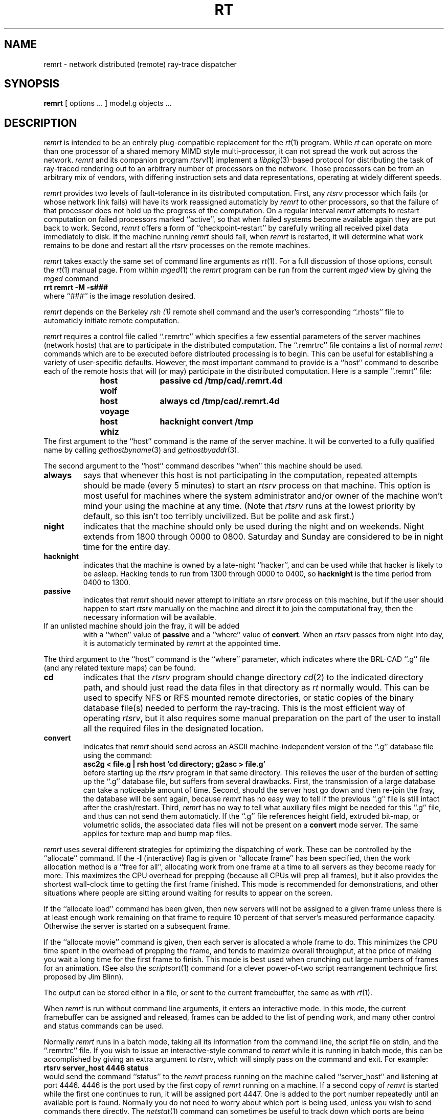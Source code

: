 .TH RT 1 BRL-CAD
.\"                        R E M R T . 1
.\" BRL-CAD
.\"
.\" Copyright (c) 1985-2012 United States Government as represented by
.\" the U.S. Army Research Laboratory.
.\"
.\" Redistribution and use in source (Docbook format) and 'compiled'
.\" forms (PDF, PostScript, HTML, RTF, etc), with or without
.\" modification, are permitted provided that the following conditions
.\" are met:
.\"
.\" 1. Redistributions of source code (Docbook format) must retain the
.\" above copyright notice, this list of conditions and the following
.\" disclaimer.
.\"
.\" 2. Redistributions in compiled form (transformed to other DTDs,
.\" converted to PDF, PostScript, HTML, RTF, and other formats) must
.\" reproduce the above copyright notice, this list of conditions and
.\" the following disclaimer in the documentation and/or other
.\" materials provided with the distribution.
.\"
.\" 3. The name of the author may not be used to endorse or promote
.\" products derived from this documentation without specific prior
.\" written permission.
.\"
.\" THIS DOCUMENTATION IS PROVIDED BY THE AUTHOR AS IS'' AND ANY
.\" EXPRESS OR IMPLIED WARRANTIES, INCLUDING, BUT NOT LIMITED TO, THE
.\" IMPLIED WARRANTIES OF MERCHANTABILITY AND FITNESS FOR A PARTICULAR
.\" PURPOSE ARE DISCLAIMED. IN NO EVENT SHALL THE AUTHOR BE LIABLE FOR
.\" ANY DIRECT, INDIRECT, INCIDENTAL, SPECIAL, EXEMPLARY, OR
.\" CONSEQUENTIAL DAMAGES (INCLUDING, BUT NOT LIMITED TO, PROCUREMENT
.\" OF SUBSTITUTE GOODS OR SERVICES; LOSS OF USE, DATA, OR PROFITS; OR
.\" BUSINESS INTERRUPTION) HOWEVER CAUSED AND ON ANY THEORY OF
.\" LIABILITY, WHETHER IN CONTRACT, STRICT LIABILITY, OR TORT
.\" (INCLUDING NEGLIGENCE OR OTHERWISE) ARISING IN ANY WAY OUT OF THE
.\" USE OF THIS DOCUMENTATION, EVEN IF ADVISED OF THE POSSIBILITY OF
.\" SUCH DAMAGE.
.\"
.\".\".\"
.SH NAME
remrt \- network distributed (remote) ray-trace dispatcher
.SH SYNOPSIS
.B remrt
[ options ... ]
model.g
objects ...
.SH DESCRIPTION
.I remrt
is intended to be an entirely plug-compatible replacement for
the
.IR rt (1)
program.
While
.I rt
can operate on more than one processor of a shared memory MIMD style
multi-processor, it can not spread the work out across the network.
.I remrt
and its companion program
.IR rtsrv (1)
implement a
.IR libpkg (3)-based
protocol for distributing the task of ray-traced rendering out
to an arbitrary number of processors on the network.
Those processors can be from an arbitrary mix of vendors,
with differing instruction sets and data representations,
operating at widely different speeds.
.P
.I remrt
provides two levels of fault-tolerance in its distributed computation.
First, any
.I rtsrv
processor which fails (or whose network link fails) will have its work
reassigned automaticly by
.I remrt
to other processors, so that the failure of that processor does not
hold up the progress of the computation.
On a regular interval
.I remrt
attempts to restart computation on failed processors marked ``active'',
so that when failed systems become available again they are
put back to work.
Second,
.I remrt
offers a form of ``checkpoint-restart'' by carefully writing all
received pixel data immediately to disk.  If the machine running
.I remrt
should fail, when
.I remrt
is restarted, it will determine what work remains to be done and
restart all the
.I rtsrv
processes on the remote machines.
.P
.I remrt
takes exactly the same set of command line arguments as
.IR rt (1).
For a full discussion of those options, consult the
.IR rt (1)
manual page.
From within
.IR mged (1)
the
.I remrt
program can be run from the current
.I mged
view by giving the
.I mged
command
.sp .5
.ft B
     rrt remrt -M -s###
.ft R
.sp .5
where ``###'' is the image resolution desired.
.P
.I remrt
depends on the Berkeley
.I rsh (1)
remote shell command and the user's corresponding ``.rhosts'' file
to automaticly initiate remote computation.
.P
.I remrt
requires a control file called ``.remrtrc'' which specifies
a few essential parameters of the server machines (network hosts)
that are to participate in the distributed computation.
The ``.remrtrc'' file contains a list of normal
.I remrt
commands which are to be executed before distributed processing
is to begin.
This can be useful for establishing a variety of user-specific
defaults.
However, the most important command to provide is a ``host''
command to describe each of the remote hosts that will (or may)
participate in the distributed computation.
Here is a sample ``.remrt'' file:
.sp .5
.ft B
.in +5
.nf
host wolf	passive cd /tmp/cad/.remrt.4d
host voyage	always cd /tmp/cad/.remrt.4d
host whiz	hacknight convert /tmp
.fi
.in
.ft R
.sp .5
The first argument to the ``host'' command is the name of the
server machine.
It will be converted to a fully qualified name by calling
.IR gethostbyname (3)
and
.IR gethostbyaddr (3).
.P
The second argument to the ``host'' command describes ``when'' this
machine should be used.
.TP
.B always
says that whenever this host is not participating in the computation,
repeated attempts should be made (every 5 minutes) to start an
.I rtsrv
process on that machine.
This option is most useful for machines where the system administrator
and/or owner of the machine won't mind your using the machine at any
time.  (Note that
.I rtsrv
runs at the lowest priority by default, so this isn't too terribly
uncivilized.  But be polite and ask first.)
.TP
.B night
indicates that the machine should only be used during
the night and on weekends.
Night extends from 1800 through 0000 to 0800.
Saturday and Sunday are considered to be in night time for the entire day.
.TP
.B hacknight
indicates that the machine is owned by a late-night ``hacker'',
and can be used while that hacker is likely to be asleep.
Hacking tends to run from 1300 through 0000 to 0400, so
.B hacknight
is the time period from 0400 to 1300.
.TP
.B passive
indicates that
.I remrt
should never attempt to initiate an
.I rtsrv
process on this machine, but if the user should happen to start
.I rtsrv
manually on the machine and direct it to join the computational fray,
then the necessary information will be available.
.TP
If an unlisted machine should join the fray, it will be added
with a ``when'' value of
.B passive
and a ``where'' value of
.BR convert .
When an
.I rtsrv
passes from night into day, it is automaticly terminated by
.I remrt
at the appointed time.
.P
The third argument to the ``host'' command is the ``where'' parameter,
which indicates where the BRL-CAD ``.g'' file (and any related texture
maps) can be found.
.TP
.B cd
indicates that the
.I rtsrv
program should change directory
.IR cd (2)
to the indicated directory path, and should just read the
data files in that directory as
.I rt
normally would.
This can be used to specify NFS or RFS mounted remote directories,
or static copies of the binary database file(s) needed to perform
the ray-tracing.
This is the most efficient way of operating
.IR rtsrv ,
but it also requires some manual preparation on the part of the user
to install all the required files in the designated location.
.TP
.B convert
indicates that
.I remrt
should send across an ASCII machine-independent version of the
``.g'' database file using the command:
.sp .5
.ti +5
.ft B
asc2g < file.g | rsh host 'cd directory; g2asc > file.g'
.ft R
.sp .5
before starting up the
.I rtsrv
program in that same directory.
This relieves the user of the burden of setting up the ``.g''
database file, but suffers from several drawbacks.
First, the transmission of a large database can take a noticeable
amount of time.
Second, should the server host go down and then re-join the fray,
the database will be sent again, because
.I remrt
has no easy way to tell if the previous ``.g'' file is still intact
after the crash/restart.
Third,
.I remrt
has no way to tell what auxiliary files might be needed for this ``.g''
file, and thus can not send them automaticly.
If the ``.g'' file references height field, extruded bit-map, or volumetric
solids, the associated data files will not be present on a
.B convert
mode server.  The same applies for texture map and bump map files.
.P
.I remrt
uses several different strategies for optimizing the dispatching of work.
These can be controlled by the ``allocate'' command.
If the
.B \-I
(interactive) flag is given or ``allocate frame'' has been specified,
then the work allocation method is
a ``free for all'', allocating work from one frame at a time
to all servers as they become ready for more.
This maximizes the CPU overhead for prepping (because all CPUs will
prep all frames), but it also provides the shortest wall-clock time
to getting the first frame finished.
This mode is recommended for demonstrations, and other situations
where people are sitting around waiting for results to appear on the screen.
.P
If the
``allocate load'' command has been given, then new servers
will not be assigned to a given frame unless there is at least
enough work remaining on that frame to require
10 percent of that server's measured performance capacity.
Otherwise the server is started on a subsequent frame.
.P
If the ``allocate movie'' command is given, then each server is
allocated a whole frame to do.  This minimizes the CPU time
spent in the overhead of prepping the frame, and tends to maximize overall
throughput, at the price of making you wait a long time for the first
frame to finish.
This mode is best used when crunching out large numbers of frames
for an animation.
(See also the
.IR scriptsort (1)
command for a clever power-of-two script rearrangement technique first
proposed by Jim Blinn).
.P
The output can be stored either in a file, or sent to the current
framebuffer, the same as with
.IR rt (1).
.P
When
.I remrt
is run without command line arguments, it enters an interactive
mode.  In this mode, the current framebuffer can be assigned and
released, frames can be added to the list of pending work, and
many other control and status commands can be used.
.P
Normally
.I remrt
runs in a batch mode, taking all its information from the
command line, the script file on stdin, and the ``.remrtrc'' file.
If you wish to issue an interactive-style command to
.I remrt
while it is running in batch mode, this can be accomplished by
giving an extra argument to
.IR rtsrv ,
which will simply pass on the command and exit.
For example:
.sp .5
.ft B
.ti +5
rtsrv server_host 4446 status
.ft R
.sp .5
would send the command ``status'' to the
.I remrt
process running on the machine called ``server_host'' and listening
at port 4446.
4446 is the port used by the first copy of
.I remrt
running on a machine.  If a second copy of
.I remrt
is started while the first one continues to run, it
will be assigned port 4447.  One is added to the port number
repeatedly until an available port is found.
Normally you do not need to worry about which port is being used,
unless you wish to send commands there directly.
The
.IR netstat (1)
command can sometimes be useful to track down which ports are being used.
.SH "SEE ALSO"
rtsrv(1), rt(1), scriptsort(1),
brlcad(1), mged(1), lgt(1), pix-fb(1), rtray(1), rtpp(1),
librt(3), ray(5V), pix(5).
.SH DIAGNOSTICS
Numerous error conditions are possible.
Descriptive messages are printed on standard error.
.SH COPYRIGHT
This software is Copyright (c) 1985-2012 United States Government as
represented by the U.S. Army Research Laboratory. All rights reserved.
.SH SEE\ ALSO
M. Muuss,
\fI``Workstations, Networking, Distributed Graphics,
and Parallel Processing''\fR,
in \fI``Computer Graphics Techniques:  Theory and Practice''\fR,
ed: Rogers & Earnshaw,
Springer Verlag, New York, pages 409-472.
.SH BUGS
Most deficiencies observed while using the
.B remrt
program are usually with the
.IR rt (1)
program, with which it shares a substantial amount of common code,
or with the
.IR librt (3)
library.
If a frame fails to render properly, try processing it on a single
machine using
.IR rt (1)
to determine if the problem is in the ray-tracing side of things,
or the distributed computation side of things.
.SH "BUG REPORTS"
Reports of bugs or problems should be submitted via electronic
mail to <devs@brlcad.org>.
